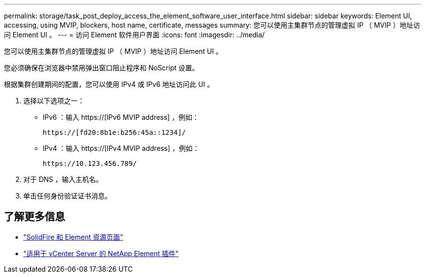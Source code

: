 ---
permalink: storage/task_post_deploy_access_the_element_software_user_interface.html 
sidebar: sidebar 
keywords: Element UI, accessing, using MVIP, blockers, host name, certificate, messages 
summary: 您可以使用主集群节点的管理虚拟 IP （ MVIP ）地址访问 Element UI 。 
---
= 访问 Element 软件用户界面
:icons: font
:imagesdir: ../media/


[role="lead"]
您可以使用主集群节点的管理虚拟 IP （ MVIP ）地址访问 Element UI 。

您必须确保在浏览器中禁用弹出窗口阻止程序和 NoScript 设置。

根据集群创建期间的配置，您可以使用 IPv4 或 IPv6 地址访问此 UI 。

. 选择以下选项之一：
+
** IPv6 ：输入 https://[IPv6 MVIP address] ，例如：
+
[listing]
----
https://[fd20:8b1e:b256:45a::1234]/
----
** IPv4 ：输入 https://[IPv4 MVIP address] ，例如：
+
[listing]
----
https://10.123.456.789/
----


. 对于 DNS ，输入主机名。
. 单击任何身份验证证书消息。




== 了解更多信息

* https://www.netapp.com/data-storage/solidfire/documentation["SolidFire 和 Element 资源页面"^]
* https://docs.netapp.com/us-en/vcp/index.html["适用于 vCenter Server 的 NetApp Element 插件"^]

